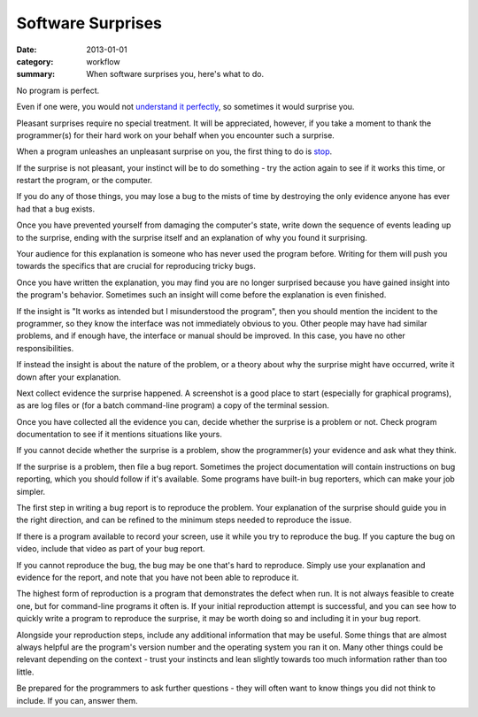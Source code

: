 Software Surprises
==================

:date: 2013-01-01
:category: workflow
:summary: When software surprises you, here's what to do.

No program is perfect.

Even if one were, you would not `understand it perfectly
</understanding-problems.html>`__, so sometimes it would surprise you.

Pleasant surprises require no special treatment. It will be appreciated,
however, if you take a moment to thank the programmer(s) for their hard work on
your behalf when you encounter such a surprise.

When a program unleashes an unpleasant surprise on you, the first thing to do
is `stop <http://www.chiark.greenend.org.uk/~sgtatham/bugs.html#antelope>`__.

If the surprise is not pleasant, your instinct will be to do something - try
the action again to see if it works this time, or restart the program, or the
computer.

If you do any of those things, you may lose a bug to the mists of time by
destroying the only evidence anyone has ever had that a bug exists.

Once you have prevented yourself from damaging the computer's state, write down
the sequence of events leading up to the surprise, ending with the surprise
itself and an explanation of why you found it surprising.

Your audience for this explanation is someone who has never used the program
before. Writing for them will push you towards the specifics that are crucial
for reproducing tricky bugs.

Once you have written the explanation, you may find you are no longer surprised
because you have gained insight into the program's behavior. Sometimes such an
insight will come before the explanation is even finished.

If the insight is "It works as intended but I misunderstood the program", then
you should mention the incident to the programmer, so they know the interface
was not immediately obvious to you. Other people may have had similar problems,
and if enough have, the interface or manual should be improved. In this case,
you have no other responsibilities.

If instead the insight is about the nature of the problem, or a theory about
why the surprise might have occurred, write it down after your explanation.

Next collect evidence the surprise happened. A screenshot is a good place to
start (especially for graphical programs), as are log files or (for a batch
command-line program) a copy of the terminal session.

Once you have collected all the evidence you can, decide whether the surprise
is a problem or not. Check program documentation to see if it mentions
situations like yours.

If you cannot decide whether the surprise is a problem, show the programmer(s)
your evidence and ask what they think.

.. TODO Factor bug reporting out to its own essay?

If the surprise is a problem, then file a bug report. Sometimes the project
documentation will contain instructions on bug reporting, which you should
follow if it's available. Some programs have built-in bug reporters, which can
make your job simpler.

The first step in writing a bug report is to reproduce the problem. Your
explanation of the surprise should guide you in the right direction, and can be
refined to the minimum steps needed to reproduce the issue.

If there is a program available to record your screen, use it while you try to
reproduce the bug. If you capture the bug on video, include that video as part
of your bug report.

If you cannot reproduce the bug, the bug may be one that's hard to reproduce.
Simply use your explanation and evidence for the report, and note that you have
not been able to reproduce it.

The highest form of reproduction is a program that demonstrates the defect when
run. It is not always feasible to create one, but for command-line programs it
often is. If your initial reproduction attempt is successful, and you can see
how to quickly write a program to reproduce the surprise, it may be worth doing
so and including it in your bug report.

Alongside your reproduction steps, include any additional information that may
be useful. Some things that are almost always helpful are the program's version
number and the operating system you ran it on. Many other things could be
relevant depending on the context - trust your instincts and lean slightly
towards too much information rather than too little.

Be prepared for the programmers to ask further questions - they will often want
to know things you did not think to include. If you can, answer them.
